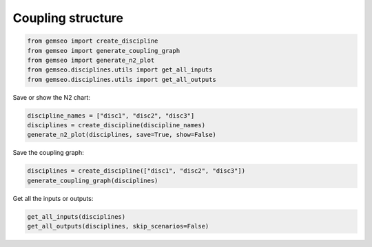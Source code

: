 ..
   Copyright 2021 IRT Saint Exupéry, https://www.irt-saintexupery.com

   This work is licensed under the Creative Commons Attribution-ShareAlike 4.0
   International License. To view a copy of this license, visit
   http://creativecommons.org/licenses/by-sa/4.0/ or send a letter to Creative
   Commons, PO Box 1866, Mountain View, CA 94042, USA.

==================
Coupling structure
==================

.. code-block:: python

    from gemseo import create_discipline
    from gemseo import generate_coupling_graph
    from gemseo import generate_n2_plot
    from gemseo.disciplines.utils import get_all_inputs
    from gemseo.disciplines.utils import get_all_outputs

Save or show the N2 chart:

.. code-block:: python

    discipline_names = ["disc1", "disc2", "disc3"]
    disciplines = create_discipline(discipline_names)
    generate_n2_plot(disciplines, save=True, show=False)

Save the coupling graph:

.. code-block:: python

    disciplines = create_discipline(["disc1", "disc2", "disc3"])
    generate_coupling_graph(disciplines)

Get all the inputs or outputs:

.. code-block:: python

    get_all_inputs(disciplines)
    get_all_outputs(disciplines, skip_scenarios=False)
